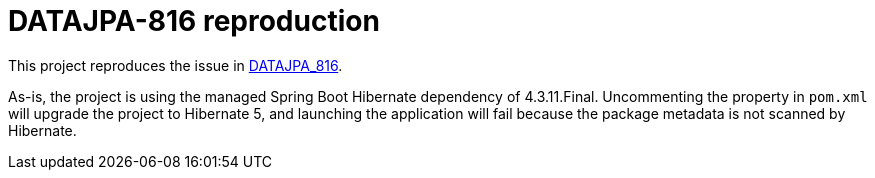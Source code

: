# DATAJPA-816 reproduction

This project reproduces the issue in link:https://jira.spring.io/browse/DATAJPA-816[DATAJPA_816].

As-is, the project is using the managed Spring Boot Hibernate dependency of 4.3.11.Final.
Uncommenting the property in `pom.xml` will upgrade the project to Hibernate 5, and launching
the application will fail because the package metadata is not scanned by Hibernate.
